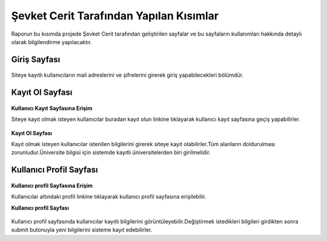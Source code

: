 Şevket Cerit Tarafından Yapılan Kısımlar
================================

Raporun bu kısımda projede Şevket Cerit tarafından geliştirilen sayfalar ve bu sayfaların kullanımları hakkında detaylı olarak bilgilendirme yapılacaktır.


Giriş Sayfası
---------------------


.. figure:: images/sevket/giris.png
   :figclass: align-center
   
Siteye kayıtlı kullanıcıların mail adreslerini ve şifrelerini girerek giriş yapabilecekleri bölümdür.

Kayıt Ol Sayfası
---------------------
.. figure:: images/sevket/register.png
   :figclass: align-center

**Kullanıcı Kayıt Sayfasına Erişim**

Siteye kayıt olmak isteyen kullanıcılar buradan kayıt olun linkine tıklayarak kullanıcı kayıt sayfasına geçiş yapabilirler.

.. figure:: images/sevket/kayit2.png
   :figclass: align-center

**Kayıt Ol Sayfası**

Kayıt olmak isteyen kullanıcılar istenilen bilgilerini girerek siteye kayıt olabilirler.Tüm alanların doldurulması zorunludur.Üniversite bilgisi için sistemde kayıtlı üniversitelerden biri girilmelidir.

Kullanıcı Profil Sayfası
-------------------------

.. figure:: images/sevket/profile1.png
   :figclass: align-center

**Kullanıcı profil Sayfasına Erişim**

Kullanıcılar altındaki profil linkine tıklayarak kullanıcı profil sayfasına erişilebilir.

**Kullanıcı profil Sayfası**

.. figure:: images/sevket/profile2.png
   :figclass: align-center

Kullanıcı profil sayfasında kullanıcılar kayıtlı bilgilerini görüntüleyebilir.Değiştirmek istedikleri bilgileri girdikten sonra submit butonuyla yeni bilgilerini sisteme kayıt edebilirler.

